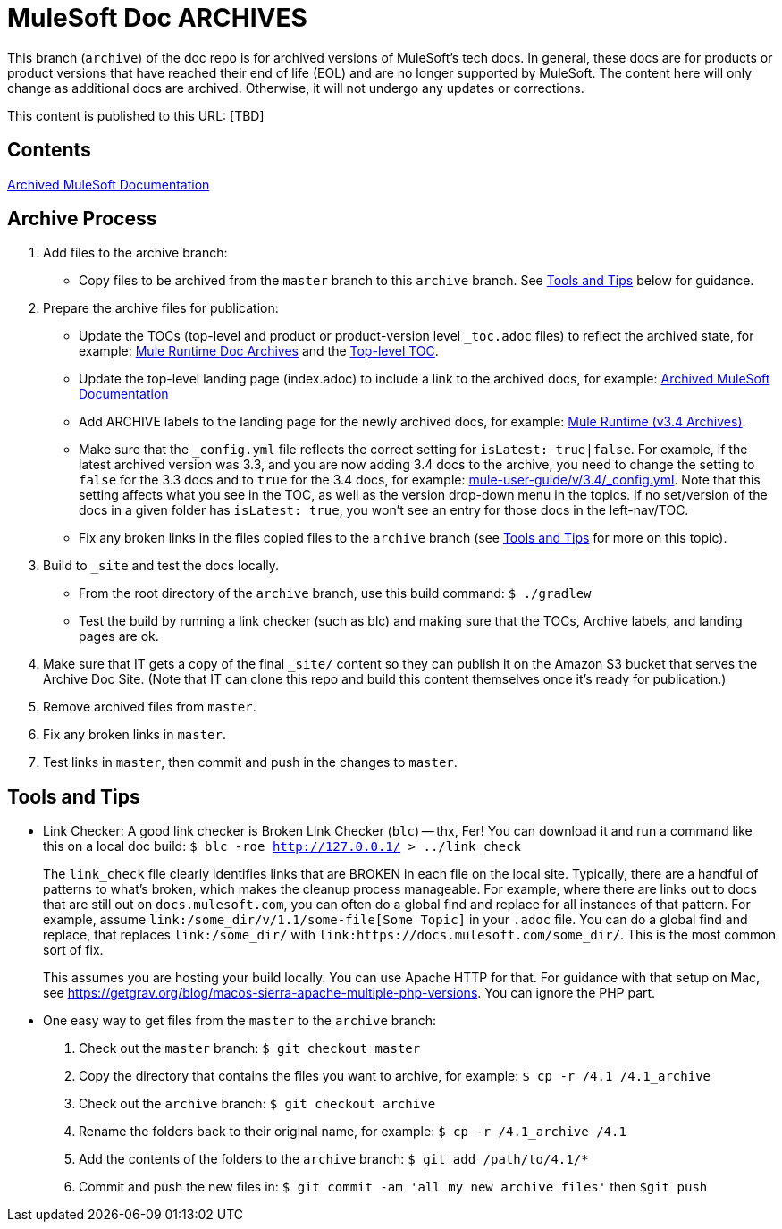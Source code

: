 = MuleSoft Doc ARCHIVES
:experimental:
ifdef::env-github[]
:caution-caption: :fire:
:note-caption: :paperclip:
:tip-caption: :bulb:
:warning-caption: :warning:
endif::[]

This branch (`archive`) of the doc repo is for archived versions of MuleSoft's tech docs. In general, these docs are for products or product versions that have reached their end of life (EOL) and are no longer supported by MuleSoft. The content here will only change as additional docs are archived. Otherwise, it will not undergo any updates or corrections.

This content is published to this URL: [TBD]

== Contents

link:index.adoc[Archived MuleSoft Documentation]

== Archive Process

. Add files to the archive branch:
+
* Copy files to be archived from the `master` branch to this `archive` branch. See <<tools_tips>> below for guidance.
+
. Prepare the archive files for publication: 
+
* Update the TOCs (top-level and product or product-version level `_toc.adoc` files) to reflect the archived state, for example: link:/mule-user-guide/v/3.4/_toc.adoc[Mule Runtime Doc Archives] and the link:_toc.adoc[Top-level TOC].
* Update the top-level landing page (index.adoc) to include a link to the archived docs, for example: link:index.adoc[Archived MuleSoft Documentation] 
* Add ARCHIVE labels to the landing page for the newly archived docs, for example: link:/mule-user-guide/v/3.4/index.adoc[Mule Runtime (v3.4 Archives)].
* Make sure that the `_config.yml` file reflects the correct setting for `isLatest: true|false`. For example, if the latest archived version was 3.3, and you are now adding 3.4 docs to the archive, you need to change the setting to `false` for the 3.3 docs and to `true` for the 3.4 docs, for example: https://github.com/mulesoft/mulesoft-docs/blob/archive/mule-user-guide/v/3.4/_config.yml[mule-user-guide/v/3.4/_config.yml]. Note that this setting affects what you see in the TOC, as well as the version drop-down menu in the topics. If no set/version of the docs in a given folder has `isLatest: true`, you won't see an entry for those docs in the left-nav/TOC. 
* Fix any broken links in the files copied files to the `archive` branch (see <<tools_tips>> for more on this topic).
+
. Build to `_site` and test the docs locally.
+
* From the root directory of the `archive` branch, use this build command: `$ ./gradlew`
* Test the build by running a link checker (such as blc) and making sure that the TOCs, Archive labels, and landing pages are ok.
+
. Make sure that IT gets a copy of the final `_site/` content so they can publish it on the Amazon S3 bucket that serves the Archive Doc Site. (Note that IT can clone this repo and build this content themselves once it's ready for publication.)
. Remove archived files from `master`.
. Fix any broken links in `master`.
. Test links in `master`, then commit and push in the changes to `master`.

[[tools_tips]]
== Tools and Tips

* Link Checker: A good link checker is Broken Link Checker (`blc`) -- thx, Fer! You can download it and run a command like this on a local doc build:
`$ blc -roe http://127.0.0.1/ > ../link_check`
+
The `link_check` file clearly identifies links that are BROKEN in each file on the local site. Typically, there are a handful of patterns to what's broken, which makes the cleanup process manageable. For example, where there are links out to docs that are still out on `docs.mulesoft.com`, you can often do a global find and replace for all instances of that pattern. For example, assume `+link:/some_dir/v/1.1/some-file[Some Topic]+` in your `.adoc` file. You can do a global find and replace, that replaces `link:/some_dir/` with `link:https://docs.mulesoft.com/some_dir/`. This is the most common sort of fix.
+
This assumes you are hosting your build locally. You can use Apache HTTP for that. For guidance with that setup on Mac, see https://getgrav.org/blog/macos-sierra-apache-multiple-php-versions. You can ignore the PHP part. 
+
* One easy way to get files from the `master` to the `archive` branch:
+
. Check out the `master` branch: `$ git checkout master`
. Copy the directory that contains the files you want to archive, for example: `$ cp -r /4.1 /4.1_archive`
. Check out the `archive` branch: `$ git checkout archive`
. Rename the folders back to their original name, for example: `$ cp -r /4.1_archive /4.1`
. Add the contents of the folders to the `archive` branch: `$ git add /path/to/4.1/*`
. Commit and push the new files in: `$ git commit -am 'all my new archive files'` then `$git push`
